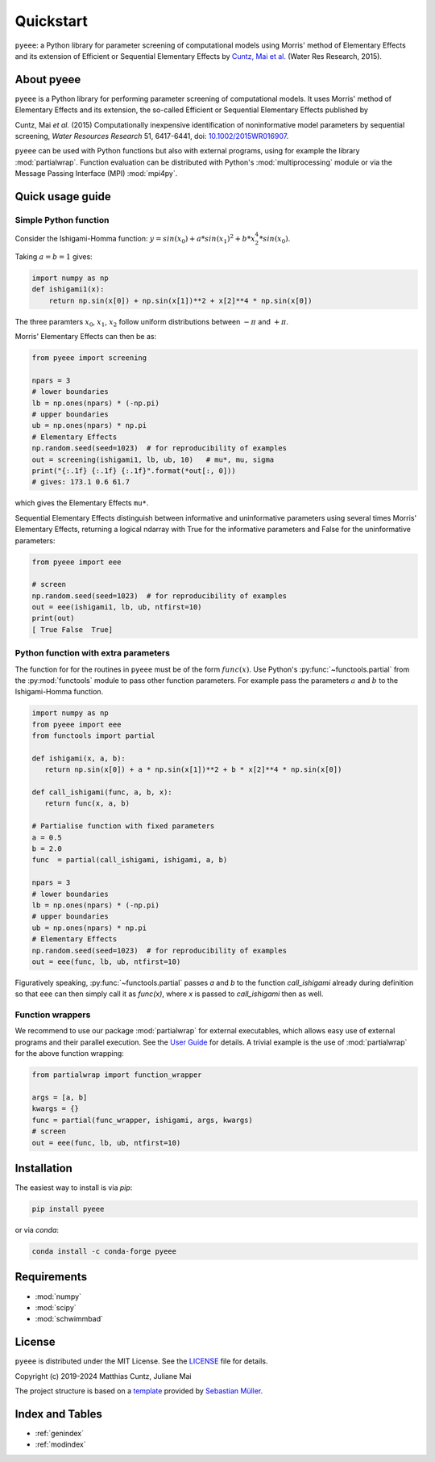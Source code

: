Quickstart
==========

``pyeee``: a Python library for parameter screening of computational
models using Morris' method of Elementary Effects and its extension of
Efficient or Sequential Elementary Effects by `Cuntz, Mai et al.`_
(Water Res Research, 2015).

|DOI| |PyPI version| |Conda version| |License| |Build Status| |Coverage Status|


About pyeee
-----------

``pyeee`` is a Python library for performing parameter screening of
computational models. It uses Morris' method of Elementary Effects and
its extension, the so-called Efficient or Sequential Elementary Effects
published by

Cuntz, Mai `et al.` (2015) Computationally inexpensive identification
of noninformative model parameters by sequential screening,
`Water Resources Research` 51, 6417-6441, doi: `10.1002/2015WR016907`_.

``pyeee`` can be used with Python functions but also with external
programs, using for example the library :mod:`partialwrap`. Function
evaluation can be distributed with Python's :mod:`multiprocessing`
module or via the Message Passing Interface (MPI) :mod:`mpi4py`.


Quick usage guide
-----------------

Simple Python function
^^^^^^^^^^^^^^^^^^^^^^

Consider the Ishigami-Homma function:
:math:`y = sin(x_0) + a * sin(x_1)^2 + b * x_2^4 * sin(x_0)`.

Taking :math:`a = b = 1` gives:

.. code:: python

   import numpy as np
   def ishigami1(x):
       return np.sin(x[0]) + np.sin(x[1])**2 + x[2]**4 * np.sin(x[0])

The three paramters :math:`x_0`, :math:`x_1`, :math:`x_2` follow
uniform distributions between :math:`-\pi` and :math:`+\pi`.

Morris' Elementary Effects can then be as:

.. code:: python

   from pyeee import screening

   npars = 3
   # lower boundaries
   lb = np.ones(npars) * (-np.pi)
   # upper boundaries
   ub = np.ones(npars) * np.pi
   # Elementary Effects
   np.random.seed(seed=1023)  # for reproducibility of examples
   out = screening(ishigami1, lb, ub, 10)   # mu*, mu, sigma
   print("{:.1f} {:.1f} {:.1f}".format(*out[:, 0]))
   # gives: 173.1 0.6 61.7

which gives the Elementary Effects ``mu*``.
   
Sequential Elementary Effects distinguish between informative and
uninformative parameters using several times Morris' Elementary
Effects, returning a logical ndarray with True for the informative
parameters and False for the uninformative parameters:

.. code:: python

   from pyeee import eee

   # screen
   np.random.seed(seed=1023)  # for reproducibility of examples
   out = eee(ishigami1, lb, ub, ntfirst=10)
   print(out)
   [ True False  True]


Python function with extra parameters
^^^^^^^^^^^^^^^^^^^^^^^^^^^^^^^^^^^^^

The function for for the routines in ``pyeee`` must be of the form
:math:`func(x)`. Use Python's :py:func:`~functools.partial` from the
:py:mod:`functools` module to pass other function parameters. For
example pass the parameters :math:`a` and :math:`b` to the
Ishigami-Homma function.

.. code:: python

   import numpy as np
   from pyeee import eee
   from functools import partial

   def ishigami(x, a, b):
      return np.sin(x[0]) + a * np.sin(x[1])**2 + b * x[2]**4 * np.sin(x[0])

   def call_ishigami(func, a, b, x):
      return func(x, a, b)

   # Partialise function with fixed parameters
   a = 0.5
   b = 2.0
   func  = partial(call_ishigami, ishigami, a, b)

   npars = 3
   # lower boundaries
   lb = np.ones(npars) * (-np.pi)
   # upper boundaries
   ub = np.ones(npars) * np.pi
   # Elementary Effects
   np.random.seed(seed=1023)  # for reproducibility of examples
   out = eee(func, lb, ub, ntfirst=10)

Figuratively speaking, :py:func:`~functools.partial` passes `a` and
`b` to the function `call_ishigami` already during definition so that
``eee`` can then simply call it as `func(x)`, where `x` is passed to
`call_ishigami` then as well.


Function wrappers
^^^^^^^^^^^^^^^^^

We recommend to use our package :mod:`partialwrap` for external
executables, which allows easy use of external programs and their
parallel execution. See the `User Guide <userguide.html>`_ for
details. A trivial example is the use of :mod:`partialwrap` for the
above function wrapping:

.. code:: python

   from partialwrap import function_wrapper
   
   args = [a, b]
   kwargs = {}
   func = partial(func_wrapper, ishigami, args, kwargs)
   # screen
   out = eee(func, lb, ub, ntfirst=10)


Installation
------------

The easiest way to install is via `pip`:

.. code-block:: bash

   pip install pyeee

or via `conda`:

.. code-block:: bash

   conda install -c conda-forge pyeee


Requirements
------------

- :mod:`numpy`
- :mod:`scipy`
- :mod:`schwimmbad`


License
-------

``pyeee`` is distributed under the MIT License. See the
`LICENSE`_ file for details.

Copyright (c) 2019-2024 Matthias Cuntz, Juliane Mai

The project structure is based on a `template`_ provided by `Sebastian Müller`_.


Index and Tables
----------------

* :ref:`genindex`
* :ref:`modindex`


.. |DOI| image:: https://zenodo.org/badge/DOI/10.5281/zenodo.3620909.svg
   :target: https://doi.org/10.5281/zenodo.3620909
.. |PyPI version| image:: https://badge.fury.io/py/pyeee.svg
   :target: https://badge.fury.io/py/pyeee
.. |Conda version| image:: https://img.shields.io/conda/vn/conda-forge/pyeee.svg
   :target: https://anaconda.org/conda-forge/pyeee
.. |License| image:: http://img.shields.io/badge/license-MIT-blue.svg?style=flat
   :target: https://github.com/mcuntz/pyeee/blob/master/LICENSE
.. |Build Status| image:: https://github.com/mcuntz/pyeee/workflows/Continuous%20Integration/badge.svg?branch=master
   :target: https://github.com/mcuntz/pyeee/actions
.. |Coverage Status| image:: https://coveralls.io/repos/github/mcuntz/pyeee/badge.svg?branch=master
   :target: https://coveralls.io/github/mcuntz/pyeee?branch=master

.. _10.1002/2015WR016907: http://doi.org/10.1002/2015WR016907
.. _Cuntz, Mai et al.: http://doi.org/10.1002/2015WR016907
.. _LICENSE: https://github.com/mcuntz/pyeee/LICENSE
.. _Sebastian Müller: https://github.com/MuellerSeb
.. _template: https://github.com/MuellerSeb/template
